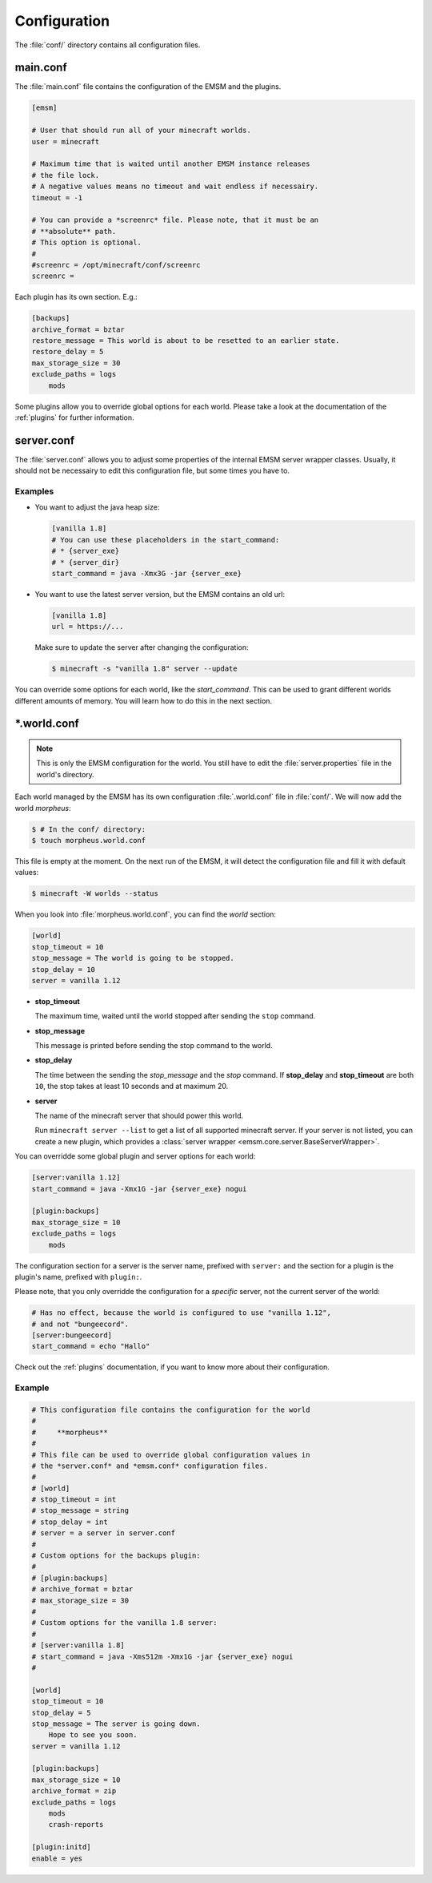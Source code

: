 .. _configuration:

Configuration
=============

The :file:`conf/` directory contains all configuration files.

main.conf
---------

The :file:`main.conf` file contains the configuration of the EMSM and the
plugins.

.. code-block:: ini

    [emsm]

    # User that should run all of your minecraft worlds.
    user = minecraft

    # Maximum time that is waited until another EMSM instance releases
    # the file lock.
    # A negative values means no timeout and wait endless if necessairy.
    timeout = -1

    # You can provide a *screenrc* file. Please note, that it must be an
    # **absolute** path.
    # This option is optional.
    #
    #screenrc = /opt/minecraft/conf/screenrc
    screenrc =

Each plugin has its own section. E.g.:

.. code-block:: ini

    [backups]
    archive_format = bztar
    restore_message = This world is about to be resetted to an earlier state.
    restore_delay = 5
    max_storage_size = 30
    exclude_paths = logs
        mods

Some plugins allow you to override global options for each world. Please take
a look at the documentation of the :ref:`plugins` for further information.

server.conf
-----------

The :file:`server.conf` allows you to adjust some properties of the internal
EMSM server wrapper classes. Usually, it should not be necessairy to edit this
configuration file, but some times you have to.

Examples
''''''''

*   You want to adjust the java heap size:

    .. code-block:: ini

        [vanilla 1.8]
        # You can use these placeholders in the start_command:
        # * {server_exe}
        # * {server_dir}
        start_command = java -Xmx3G -jar {server_exe}

*   You want to use the latest server version, but the EMSM contains an old
    url:

    .. code-block:: ini

        [vanilla 1.8]
        url = https://...

    Make sure to update the server after changing the configuration:

    .. code-block:: bash

        $ minecraft -s "vanilla 1.8" server --update

You can override some options for each world, like the *start_command*.
This can be used to grant different worlds different amounts of memory.
You will learn how to do this in the next section.

\*.world.conf
-------------

.. note::

    This is only the EMSM configuration for the world. You still have to
    edit the :file:`server.properties` file in the world's directory.

Each world managed by the EMSM has its own configuration :file:`.world.conf`
file in :file:`conf/`. We will now add the world *morpheus*:

.. code-block:: bash

    $ # In the conf/ directory:
    $ touch morpheus.world.conf

This file is empty at the moment. On the next run of the EMSM, it will detect
the configuration file and fill it with default values:

.. code-block:: bash

    $ minecraft -W worlds --status

When you look into :file:`morpheus.world.conf`, you can find the *world*
section:

.. code-block:: ini

    [world]
    stop_timeout = 10
    stop_message = The world is going to be stopped.
    stop_delay = 10
    server = vanilla 1.12

*   **stop_timeout**

    The maximum time, waited until the world stopped after sending the
    ``stop`` command.

*   **stop_message**

    This message is printed before sending the stop command to the world.

*   **stop_delay**

    The time between the sending the *stop_message* and the *stop* command.
    If **stop_delay** and **stop_timeout** are both ``10``, the stop takes
    at least 10 seconds and at maximum 20.

*   **server**

    The name of the minecraft server that should power this world.

    Run ``minecraft server --list`` to get a list of all supported minecraft
    server. If your server is not listed, you can create a new plugin, which
    provides a :class:`server wrapper <emsm.core.server.BaseServerWrapper>`.

You can overridde some global plugin and server options for each world:

.. code-block:: ini

    [server:vanilla 1.12]
    start_command = java -Xmx1G -jar {server_exe} nogui

    [plugin:backups]
    max_storage_size = 10
    exclude_paths = logs
        mods

The configuration section for a server is the server name, prefixed with
``server:`` and the section for a plugin is the plugin's name, prefixed with
``plugin:``.

Please note, that you only overridde the configuration for a *specific* server,
not the current server of the world:

.. code-block:: ini

    # Has no effect, because the world is configured to use "vanilla 1.12",
    # and not "bungeecord".
    [server:bungeecord]
    start_command = echo "Hallo"

Check out the :ref:`plugins` documentation, if you want to know more about their
configuration.

Example
'''''''

.. code-block:: ini

    # This configuration file contains the configuration for the world
    #
    #     **morpheus**
    #
    # This file can be used to override global configuration values in
    # the *server.conf* and *emsm.conf* configuration files.
    #
    # [world]
    # stop_timeout = int
    # stop_message = string
    # stop_delay = int
    # server = a server in server.conf
    #
    # Custom options for the backups plugin:
    #
    # [plugin:backups]
    # archive_format = bztar
    # max_storage_size = 30
    #
    # Custom options for the vanilla 1.8 server:
    #
    # [server:vanilla 1.8]
    # start_command = java -Xms512m -Xmx1G -jar {server_exe} nogui
    #

    [world]
    stop_timeout = 10
    stop_delay = 5
    stop_message = The server is going down.
    	Hope to see you soon.
    server = vanilla 1.12

    [plugin:backups]
    max_storage_size = 10
    archive_format = zip
    exclude_paths = logs
    	mods
    	crash-reports

    [plugin:initd]
    enable = yes
